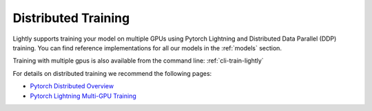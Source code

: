 .. _lightly-distributed-training:

Distributed Training
====================

Lightly supports training your model on multiple GPUs using Pytorch Lightning
and Distributed Data Parallel (DDP) training. You can find reference
implementations for all our models in the :ref:`models` section.

Training with multiple gpus is also available from the command line: :ref:`cli-train-lightly`

For details on distributed training we recommend the following pages:

- `Pytorch Distributed Overview <https://pytorch.org/tutorials/beginner/dist_overview.html>`_
- `Pytorch Lightning Multi-GPU Training <https://pytorch-lightning.readthedocs.io/en/stable/advanced/multi_gpu.html>`_